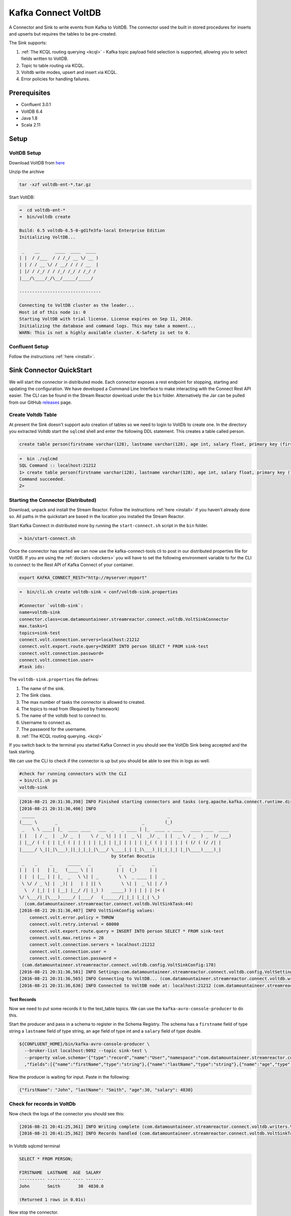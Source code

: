 Kafka Connect VoltDB
=======================

A Connector and Sink to write events from Kafka to VoltDB. The connector used the built in stored procedures
for inserts and upserts but requires the tables to be pre-created.

The Sink supports:

1. :ref:`The KCQL routing querying <kcql>` - Kafka topic payload field selection is supported, allowing you to select fields written to VoltDB.
2. Topic to table routing via KCQL.
3. Voltdb write modes, upsert and insert via KCQL.
4. Error policies for handling failures.

Prerequisites
-------------

- Confluent 3.0.1
- VoltDB 6.4
- Java 1.8
- Scala 2.11

Setup
-----

VoltDB Setup
~~~~~~~~~~~~~~~

Download VoltDB from `here <http://learn.voltdb.com/DLSoftwareDownload.html/>`__

Unzip the archive

.. sourcecode:: bash

    tar -xzf voltdb-ent-*.tar.gz

Start VoltDB:

.. sourcecode:: bash

    ➜  cd voltdb-ent-*
    ➜  bin/voltdb create

    Build: 6.5 voltdb-6.5-0-gd1fe3fa-local Enterprise Edition
    Initializing VoltDB...

     _    __      ____  ____  ____
    | |  / /___  / / /_/ __ \/ __ )
    | | / / __ \/ / __/ / / / __  |
    | |/ / /_/ / / /_/ /_/ / /_/ /
    |___/\____/_/\__/_____/_____/

    --------------------------------

    Connecting to VoltDB cluster as the leader...
    Host id of this node is: 0
    Starting VoltDB with trial license. License expires on Sep 11, 2016.
    Initializing the database and command logs. This may take a moment...
    WARN: This is not a highly available cluster. K-Safety is set to 0.

Confluent Setup
~~~~~~~~~~~~~~~

Follow the instructions :ref:`here <install>`.

Sink Connector QuickStart
-------------------------

We will start the connector in distributed mode. Each connector exposes a rest endpoint for stopping, starting and updating the configuration. We have developed
a Command Line Interface to make interacting with the Connect Rest API easier. The CLI can be found in the Stream Reactor download under
the ``bin`` folder. Alternatively the Jar can be pulled from our GitHub
`releases <https://github.com/datamountaineer/kafka-connect-tools/releases>`__ page.

Create Voltdb Table
~~~~~~~~~~~~~~~~~~~

At present the Sink doesn't support auto creation of tables so we need to login to VoltDb to create one. In the directory
you extracted Voltdb start the ``sqlcmd`` shell and enter the following DDL statement. This creates a table called person.

.. sourcecode:: sql

   create table person(firstname varchar(128), lastname varchar(128), age int, salary float, primary key (firstname, lastname));

.. sourcecode:: bash

    ➜  bin ./sqlcmd
    SQL Command :: localhost:21212
    1> create table person(firstname varchar(128), lastname varchar(128), age int, salary float, primary key (firstname, lastname));
    Command succeeded.
    2>

Starting the Connector (Distributed)
~~~~~~~~~~~~~~~~~~~~~~~~~~~~~~~~~~~~

Download, unpack and install the Stream Reactor. Follow the instructions :ref:`here <install>` if you haven't already done so.
All paths in the quickstart are based in the location you installed the Stream Reactor.

Start Kafka Connect in distributed more by running the ``start-connect.sh`` script in the ``bin`` folder.

.. sourcecode:: bash

    ➜ bin/start-connect.sh

Once the connector has started we can now use the kafka-connect-tools cli to post in our distributed properties file for VoltDB.
If you are using the :ref:`dockers <dockers>` you will have to set the following environment variable to for the CLI to
connect to the Rest API of Kafka Connect of your container.

.. sourcecode:: bash

   export KAFKA_CONNECT_REST="http://myserver:myport"

.. sourcecode:: bash

    ➜  bin/cli.sh create voltdb-sink < conf/voltdb-sink.properties

    #Connector `voltdb-sink`:
    name=voltdb-sink
    connector.class=com.datamountaineer.streamreactor.connect.voltdb.VoltSinkConnector
    max.tasks=1
    topics=sink-test
    connect.volt.connection.servers=localhost:21212
    connect.volt.export.route.query=INSERT INTO person SELECT * FROM sink-test
    connect.volt.connection.password=
    connect.volt.connection.user=
    #task ids:

The ``voltdb-sink.properties`` file defines:

1.  The name of the sink.
2.  The Sink class.
3.  The max number of tasks the connector is allowed to created.
4.  The topics to read from (Required by framework)
5.  The name of the voltdb host to connect to.
6.  Username to connect as.
7.  The password for the username.
8.  :ref:`The KCQL routing querying. <kcql>`

If you switch back to the terminal you started Kafka Connect in you should see the VoltDb Sink being accepted and the
task starting.

We can use the CLI to check if the connector is up but you should be able to see this in logs as-well.

.. sourcecode:: bash

    #check for running connectors with the CLI
    ➜ bin/cli.sh ps
    voltdb-sink

.. sourcecode:: bash

    [2016-08-21 20:31:36,398] INFO Finished starting connectors and tasks (org.apache.kafka.connect.runtime.distributed.DistributedHerder:769)
    [2016-08-21 20:31:36,406] INFO
     _____                                                    _
    (____ \       _                                 _        (_)
     _   \ \ ____| |_  ____ ____   ___  _   _ ____ | |_  ____ _ ____   ____ ____  ____
    | |   | / _  |  _)/ _  |    \ / _ \| | | |  _ \|  _)/ _  | |  _ \ / _  ) _  )/ ___)
    | |__/ ( ( | | |_( ( | | | | | |_| | |_| | | | | |_( ( | | | | | ( (/ ( (/ /| |
    |_____/ \_||_|\___)_||_|_|_|_|\___/ \____|_| |_|\___)_||_|_|_| |_|\____)____)_|
                                        by Stefan Bocutiu
     _    _     _      _____   _           _    _       _
    | |  | |   | |_   (____ \ | |         | |  (_)     | |
    | |  | |__ | | |_  _   \ \| | _        \ \  _ ____ | |  _
     \ \/ / _ \| |  _)| |   | | || \        \ \| |  _ \| | / )
      \  / |_| | | |__| |__/ /| |_) )   _____) ) | | | | |< (
    \/ \___/|_|\___)_____/ |____/   (______/|_|_| |_|_| \_)
      (com.datamountaineer.streamreactor.connect.voltdb.VoltSinkTask:44)
    [2016-08-21 20:31:36,407] INFO VoltSinkConfig values:
        connect.volt.error.policy = THROW
        connect.volt.retry.interval = 60000
        connect.volt.export.route.query = INSERT INTO person SELECT * FROM sink-test
        connect.volt.max.retires = 20
        connect.volt.connection.servers = localhost:21212
        connect.volt.connection.user =
        connect.volt.connection.password =
     (com.datamountaineer.streamreactor.connect.voltdb.config.VoltSinkConfig:178)
    [2016-08-21 20:31:36,501] INFO Settings:com.datamountaineer.streamreactor.connect.voltdb.config.VoltSettings$@34c34c3e (com.datamountaineer.streamreactor.connect.voltdb.VoltSinkTask:71)
    [2016-08-21 20:31:36,565] INFO Connecting to VoltDB... (com.datamountaineer.streamreactor.connect.voltdb.writers.VoltConnectionConnectFn$:28)
    [2016-08-21 20:31:36,636] INFO Connected to VoltDB node at: localhost:21212 (com.datamountaineer.streamreactor.connect.voltdb.writers.VoltConnectionConnectFn$:46)


Test Records
^^^^^^^^^^^^

Now we need to put some records it to the test_table topics. We can use the ``kafka-avro-console-producer`` to do this.

Start the producer and pass in a schema to register in the Schema Registry. The schema has a ``firstname`` field of type
string a ``lastname`` field of type string, an ``age`` field of type int and a ``salary`` field of type double.

.. sourcecode:: bash

    ${CONFLUENT_HOME}/bin/kafka-avro-console-producer \
      --broker-list localhost:9092 --topic sink-test \
      --property value.schema='{"type":"record","name":"User","namespace":"com.datamountaineer.streamreactor.connect.voltdb"
      ,"fields":[{"name":"firstName","type":"string"},{"name":"lastName","type":"string"},{"name":"age","type":"int"},{"name":"salary","type":"double"}]}'

Now the producer is waiting for input. Paste in the following:

.. sourcecode:: bash

    {"firstName": "John", "lastName": "Smith", "age":30, "salary": 4830}

Check for records in VoltDb
~~~~~~~~~~~~~~~~~~~~~~~~~~~

Now check the logs of the connector you should see this:

.. sourcecode:: bash

    [2016-08-21 20:41:25,361] INFO Writing complete (com.datamountaineer.streamreactor.connect.voltdb.writers.VoltDbWriter:61)
    [2016-08-21 20:41:25,362] INFO Records handled (com.datamountaineer.streamreactor.connect.voltdb.VoltSinkTask:86)

In Voltdb sqlcmd terminal

.. sourcecode:: sql

    SELECT * FROM PERSON;

    FIRSTNAME  LASTNAME  AGE  SALARY
    ---------- --------- ---- -------
    John       Smith       30  4830.0

    (Returned 1 rows in 0.01s)

Now stop the connector.


Features
--------

The Sink supports:

1. Field selection - Kafka topic payload field selection is supported, allowing you to select fields written to VoltDB.
2. Topic to table routing.
3. Voltdb write modes, upsert and insert.
4. Error policies for handling failures.

Kafka Connect Query Language
~~~~~~~~~~~~~~~~~~~~~~~~~~~~

**K** afka **C** onnect **Q** uery **L** anguage found here `GitHub repo <https://github.com/datamountaineer/kafka-connector-query-language>`_
allows for routing and mapping using a SQL like syntax, consolidating typically features in to one configuration option.

The Voltdb Sink supports the following:

.. sourcecode:: bash

    INSERT INTO <table> SELECT <fields> FROM <source topic>
    UPSERT INTO <table> SELECT <fields> FROM <source topic>

Example:

.. sourcecode:: sql

    #Insert mode, select all fields from topicA and write to tableA
    INSERT INTO tableA SELECT * FROM topicA

    #Insert mode, select 3 fields and rename from topicB and write to tableB
    INSERT INTO tableB SELECT x AS a, y AS b and z AS c FROM topicB

    #Upsert mode, select 3 fields and rename from topicB and write to tableB
    UPSERT INTO tableB SELECT x AS a, y AS b and z AS c FROM topicB

This is set in the ``connect.volt.export.route.query`` option.

Error Polices
~~~~~~~~~~~~~

The Sink has three error policies that determine how failed writes to the target database are handled. The error policies
affect the behaviour of the schema evolution characteristics of the sink. See the schema evolution section for more
information.

**Throw**

Any error on write to the target database will be propagated up and processing is stopped. This is the default behaviour.

**Noop**

Any error on write to the target database is ignored and processing continues.

.. warning::

    This can lead to missed errors if you don't have adequate monitoring. Data is not lost as it's still in Kafka
    subject to Kafka's retention policy. The Sink currently does **not** distinguish between integrity constraint
    violations and or other expections thrown by drivers..

**Retry**

Any error on write to the target database causes the RetryIterable exception to be thrown. This causes the
Kafka connect framework to pause and replay the message. Offsets are not committed. For example, if the table is offline
it will cause a write failure, the message can be replayed. With the Retry policy the issue can be fixed without stopping
the sink.

The length of time the Sink will retry can be controlled by using the ``connect.hazelcast.sink.max.retries`` and the
``connect.hazelcast.sink.retry.interval``.

Topic Routing
~~~~~~~~~~~~~

The Sink supports topic routing that allows mapping the messages from topics to a specific table. For example, map a
topic called "bloomberg_prices" to a table called "prices". This mapping is set in the ``connect.volt.export.route.query``
option.

Example:

.. sourcecode:: sql

    //Select all
    INSERT INTO table1 SELECT * FROM topic1; INSERT INTO tableA SELECT * FROM topicC

Write Modes
~~~~~~~~~~~

The Sink supports both **insert** and **upsert** modes.  This mapping is set in the ``connect.volt.sink.export.mappings`` option.

**Insert**

Insert is the default write mode of the sink.

**Insert Idempotency**

Kafka currently provides at least once delivery semantics. Therefore, this mode may produce errors if unique constraints
have been implemented on the target tables. If the error policy has been set to NOOP then the Sink will discard the error
and continue to process, however, it currently makes no attempt to distinguish violation of integrity constraints from other
exceptions such as casting issues.

**Upsert**

The Sink support VoltDB upserts which replaces the existing row if a match is found on the primary keys.

**Upsert Idempotency**

Kafka currently provides at least once delivery semantics and order is a guaranteed within partitions.

This mode will, if the same record is delivered twice to the sink, result in an idempotent write. The existing record
will be updated with the values of the second which are the same.

If records are delivered with the same field or group of fields that are used as the primary key on the target table,
but different values, the existing record in the target table will be updated.

Since records are delivered in the order they were written per partition the write is idempotent on failure or restart.
Redelivery produces the same result.

Configurations
--------------

``connect.volt.export.route.query``

KCQL expression describing field selection and routes.

* Data type : string
* Importance : high
* Optional  : no

``connect.volt.connection.servers``

Comma separated server[:port].

* Type : string
* Importance : high
* Optional  : no

``connect.volt.connection.user``

The user to connect to the volt database.

* Type : string
* Importance : high
* Optional  : no

``connect.volt.connection.password``

The password for the voltdb user.

* Type : string
* Importance : high
* Optional  : no

``connect.volt.sink.error.policy``

Specifies the action to be taken if an error occurs while inserting the data.

There are three available options, **noop**, the error is swallowed, **throw**, the error is allowed to propagate and retry.
For **retry** the Kafka message is redelivered up to a maximum number of times specified by the ``connect.volt.sink.max.retries``
option. The ``connect.volt.sink.retry.interval`` option specifies the interval between retries.

The errors will be logged automatically.

* Type: string
* Importance: high
* Default: ``throw``

``connect.volt.sink.max.retries``

The maximum number of times a message is retried. Only valid when the ``connect.volt.sink.error.policy`` is set to ``retry``.

* Type: string
* Importance: medium
* Optional: yes
* Default: 10


``connect.volt.sink.retry.interval``

The interval, in milliseconds between retries if the Sink is using ``connect.volt.sink.error.policy`` set to **RETRY**.

* Type: int
* Importance: medium
* Optional: yes
* Default : 60000 (1 minute)

``connect.volt.sink.batch.size``

Specifies how many records to insert together at one time. If the connect framework provides less records when it is
calling the Sink it won't wait to fulfill this value but rather execute it.

* Type : int
* Importance : medium
* Optional: yes
* Defaults : 1000

Schema Evolution
----------------

Upstream changes to schemas are handled by Schema registry which will validate the addition and removal
or fields, data type changes and if defaults are set. The Schema Registry enforces Avro schema evolution rules.
More information can be found `here <http://docs.confluent.io/3.0.1/schema-registry/docs/api.html#compatibility>`_.

No schema evolution is handled by the Sink yet on changes in the upstream topics.


Deployment Guidelines
---------------------

TODO

TroubleShooting
---------------

TODO